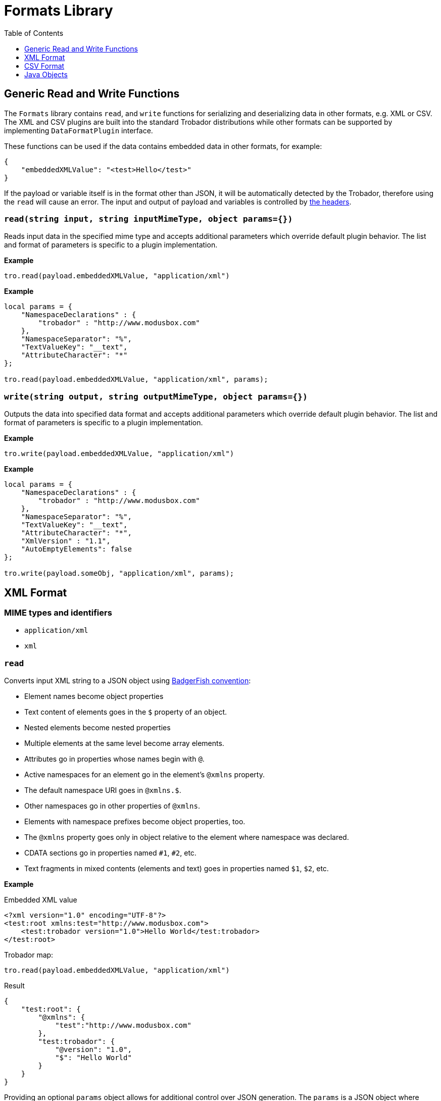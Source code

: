 = Formats Library
:toc:
:toclevels: 1

== Generic Read and Write Functions

The `Formats` library contains `read`, and `write` functions for serializing and deserializing data in other formats, e.g. XML or CSV. The XML and CSV plugins are built into the standard Trobador distributions while other formats can be supported by implementing `DataFormatPlugin` interface.

These functions can be used if the data contains embedded data in other formats, for example:

-----------------------
{
    "embeddedXMLValue": "<test>Hello</test>"
}
-----------------------

If the payload or variable itself is in the format other than JSON, it will be automatically detected by the Trobador, therefore using the `read` will cause an error. The input and output of payload and variables is controlled by xref:headers.adoc[the headers].

=== `read(string input, string inputMimeType, object params={})`

Reads input data in the specified mime type and accepts additional parameters which override default plugin behavior. The list and format of parameters is specific to a plugin implementation.

*Example*
------------------------
tro.read(payload.embeddedXMLValue, "application/xml")
------------------------
*Example*
------------------------
local params = {
    "NamespaceDeclarations" : {
        "trobador" : "http://www.modusbox.com"
    },
    "NamespaceSeparator": "%",
    "TextValueKey": "__text",
    "AttributeCharacter": "*"
};

tro.read(payload.embeddedXMLValue, "application/xml", params);
------------------------

=== `write(string output, string outputMimeType, object params={})`

Outputs the data into specified data format and accepts additional parameters which override default plugin behavior. The list and format of parameters is specific to a plugin implementation.

*Example*
------------------------
tro.write(payload.embeddedXMLValue, "application/xml")
------------------------

*Example*
------------------------
local params = {
    "NamespaceDeclarations" : {
        "trobador" : "http://www.modusbox.com"
    },
    "NamespaceSeparator": "%",
    "TextValueKey": "__text",
    "AttributeCharacter": "*",
    "XmlVersion" : "1.1",
    "AutoEmptyElements": false
};

tro.write(payload.someObj, "application/xml", params);
------------------------

== XML Format

=== MIME types and identifiers
    * `application/xml`
    * `xml`

=== `read`
Converts input XML string to a JSON object using http://wiki.open311.org/JSON_and_XML_Conversion/#the-badgerfish-convention[BadgerFish convention]:

* Element names become object properties
* Text content of elements goes in the `$` property of an object.
* Nested elements become nested properties
* Multiple elements at the same level become array elements.
* Attributes go in properties whose names begin with `@`.
* Active namespaces for an element go in the element's `@xmlns` property.
* The default namespace URI goes in `@xmlns.$`.
* Other namespaces go in other properties of `@xmlns`.
* Elements with namespace prefixes become object properties, too.
* The `@xmlns` property goes only in object relative to the element where namespace was declared.
* CDATA sections go in properties named `#1`, `#2`, etc.
* Text fragments in mixed contents (elements and text) goes in properties named `$1`, `$2`, etc.

*Example*

.Embedded XML value
------------------------
<?xml version="1.0" encoding="UTF-8"?>
<test:root xmlns:test="http://www.modusbox.com">
    <test:trobador version="1.0">Hello World</test:trobador>
</test:root>
------------------------
.Trobador map:
------------------------
tro.read(payload.embeddedXMLValue, "application/xml")
------------------------
.Result
------------------------
{
    "test:root": {
        "@xmlns": {
            "test":"http://www.modusbox.com"
        },
        "test:trobador": {
            "@version": "1.0",
            "$": "Hello World"
        }
    }
}
------------------------

Providing an optional `params` object allows for additional control over JSON generation. The `params` is a JSON object where following properties can be set:

[%header, cols=3*a]
|===
|Parameter
|Description
|Default value

|`NamespaceSeparator`
| Separator between the prefix and the local name
| `:`

|`TextValueKey`
|Key prefix for the text value property
|`$`

|`CdataValueKey`
|Key prefix for the CDATA value property
|`#`

|`AttributeCharacter`
|Property key prefix which designates an XML element attribute
|`@`

|`NamespaceDeclarations`
|Map of internal prefixes to the namespaces which overrides namespaces declarations in the input. Multiple values are allowed, for example:

```
"NamespaceDeclarations" : {
    "trobador" : "http://www.trobador.com",
    "test" : "urn:com.foo.bar",
    "": "http://www.modusbox.com"
}
```
|

|`RootElement`
|if set, the output will be wrapped in a root element with the given name
|
|===

*Example*

.Embedded XML value
------------------------
<?xml version="1.0" encoding="UTF-8"?>
<test:root xmlns:test="http://www.modusbox.com">
    <test:trobador version="1.0">Hello World</test:trobador>
</test:root>
------------------------
.Trobador map:
------------------------
local params = {
    "NamespaceDeclarations" : {
        "trobador": "http://www.modusbox.com"
    },
    "NamespaceSeparator": "%",
    "TextValueKey": "__text",
    "AttributeCharacter": "*"
};

tro.read(payload.embeddedXMLValue, "application/xml", params);
------------------------
.Result
------------------------
{
    "trobador%root": {
        "*xmlns": {
            "trobador": "http://www.modusbox.com"
        },
        "trobador%trobador": {
            "*version": "1.0",
            "__text": "Hello World"
        }
    }
}
------------------------

=== `write`
Converts the input JSON object into XML using the Badgerfish convention.

[IMPORTANT]
====

The input JSON must have a single key which will be mapped to the root element of the resulting XML.

.Correct:
[subs="quotes"]
------------------
{
  *"person"*: {
    "firstName": "John",
    "lastName": "Doe",
    "title": "Rookie Trobador mapper"
  }
}
------------------

.Incorrect:
------------------
{
  "firstName": "John",
  "lastName": "Doe",
  "title": "Rookie Trobador mapper"
}
------------------
.Incorrect:
------------------
{
  "person": {
    "firstName": "John",
    "lastName": "Doe",
    "title": "Rookie Trobador mapper"
  },
  "anotherKey": "anotherValue"
}
------------------
====

*Example*

.Payload
------------------------
{
    "test:root": {
        "@xmlns": {
            "test":"http://www.modusbox.com"
        },
        "test:trobador": {
            "@version": "1.0",
            "$": "Hello World"
        }
    }
}
------------------------
.Trobador map:
------------------------
{
    embeddedXMLValue: tro.write(payload, "application/xml")
}
------------------------
.Result
------------------------
{
    "embeddedXMLValue": "<?xml version=\"1.0\" encoding=\"UTF-8\"?> <test:root xmlns:test=\"http://www.modusbox.com\"> <test:trobador version=\"1.0\">Hello World</test:trobador> </test:root>"
}
------------------------

Providing a `params` object allows for more control over generated XML. In addition to the parameters described in the `read` section, the following XML output-only parameters are supported:

[%header, cols=3*a]
|===
|Parameter
|Description
|Default value

|`XmlVersion`
|XML version in the XML declaration
|1.0

|`Encoding`
|XML encoding
|`UTF-8`

|`AutoEmptyElements`
| If set to `true`, empty elements are mapped to self-closing tags. If set to `false`, start- and end tags are generated.
|`true`

|`NullAsEmptyElement`
|If set to `true`, element with null value is treated as empty element. Otherwise null values are skipped.
|`true`

|`OmitXmlDeclaration`
|If set to `true`, XML declaration is not written in the resulting output.
|`false`

|===

.Payload
------------------------
{
    "test%root": {
        "*xmlns": {
            "test":"http://www.modusbox.com"
        },
        "test%trobador": {
            "*version": "1.0",
            "__text": "Hello World"
        },
        "test%empty": {}
    }
}
------------------------
.Trobador map:
------------------------
local params = {
    "NamespaceDeclarations" : {
        "trobador" : "http://www.modusbox.com"
    },
    "NamespaceSeparator": "%",
    "TextValueKey": "__text",
    "AttributeCharacter": "*",
    "XmlVersion" : "1.1",
    "AutoEmptyElements": false
};

{
    embeddedXMLValue: tro.write(payload, "application/xml")
}
------------------------
.Result
------------------------
{
    "embeddedXMLValue": "<?xml version=\"1.1\" encoding=\"UTF-8\"?> <trobador:root xmlns:test=\"http://www.modusbox.com\"> <trobador:trobador version=\"1.0\">Hello World</trobador:trobador> <trobador:empty/> </trobador:root>"
------------------------

== CSV Format

=== MIME types and identifiers
* `application/csv`
* `text/csv`
* `csv`

=== `read`

Parses the CSV and converts it to a JSON array of objects. It expects the CSV input to be in a default format, with first row as column headers, comma separator, double quote, backslash escape character and `\n` newline character. CSV headers are used as keys for the corresponding JSON object values.

*Example*

.Embedded CSV value
------------------------
"First Name","Last Name",Phone
William,Shakespeare,"(123)456-7890"
Christopher,Marlow,"(987)654-3210"
------------------------
.Trobador map:
------------------------
{
    local csvInput = tro.read(payload.embeddedCSVValue, "application/csv");

    {
        name: csvInput[0]["First Name"] + " " + csvInput[0]["Last Name"]
    }
}
------------------------
.Result
------------------------
{
    "name": "William Shakespeare"
}
------------------------

Providing an optional `params` object allows more control over the format of the input CSV. The `params` is a JSON object where following properties can be set:

[%header, cols=3*a]
|===
|Parameter
|Description
|Default value

|`UseHeader`
|If set to `true`, the first row of CSV will be interpreted as a list of column headers and will map to the JSON object property names
|`true`

|`Quote`
|specifies the quote character
|`"`

|`Separator`
|CSV separator character
|`,`

|`Escape`
|CSV escape character (only used for parsing CSV)
|`\\`

|`NewLine`
|New line character combination
|`\n`
|===

*Example*

.Embedded CSV value
------------------------
'William'|'Shakespeare'|'(123)456-7890'
'Christopher'|'Marlow'|'(987)654-3210'
------------------------
.Trobador map:
------------------------
local params = {
    "UseHeader": false,
    "Quote": "'",
    "Separator": "|",
    "Escape": "\\",
    "NewLine": "\n"
};

local csvInput = tro.read(payload.embeddedCSVValue, "application/csv", params);

{
    name: csvInput[0][0] + " " + csvInput[0][1]
}
------------------------
.Result
------------------------
{
    "name": "William Shakespeare"
}
------------------------

=== `write`

Creates a CSV out of an array of JSON objects, using default quote, separator, escape and new line characters. The keys of JSON object values are used as a CSV headers.

*Example*

.Payload
------------------------
[
  {
    "First Name": "William",
    "Last Name": "Shakespeare",
    "Phone": "(123)456-7890"
  },
  {
    "First Name": "Christopher",
    "Last Name": "Marlow",
    "Phone": "(987)654-3210"
  }
]
------------------------
.Trobador map:
------------------------
{
    embeddedCSVValue: tro.write(payload, "application/csv")
}
------------------------
.Result
------------------------
{
    "embeddedCSVValue": "\"First Name\",\"Last Name\",Phone\nWilliam,Shakespeare,\"(123)456-7890\"\nChristopher,Marlow,\"(987)654-3210\"\n"
}
------------------------

Providing an optional `params` object allows for more control over the format of the output CSV. Quote, separator, and new line characters can be specified, CSV can be created without headers - in this case the input can be an array of arrays. In addition, a list of columns can be specified to override the JSON object names. In addition to the parameters described in the `read` section, the following CSV output-only parameters are supported:

[%header, cols=3*a]
|===
|Parameter
|Description
|Default value

|`DisableQuotes`
|If set to `true`, CSV quotes will not be used and the value of the `Quote` parameter will be ignored
|`false`

|`Headers`
|an array of strings to use as column names (has no effect if `UseHeader` is set to `false`)
|`"`
|===



*Example*

.Payload
------------------------
[
  [
    "William",
    "Shakespeare",
    "(123)456-7890"
  ],
  [
    "Christopher",
    "Marlow",
    "(987)654-3210"
  ]
]
------------------------
.Trobador map:
------------------------
local params = {
    "UseHeader": false,
    "Quote": "'",
    "Separator": "|",
    "NewLine": "\n"
};

{
    embeddedCSVValue: tro.write(payload, "application/csv", params)
}
------------------------
.Result
------------------------

{
    "embeddedCSVValue": "'William'|'Shakespeare'|'(123)456-7890'\n'Christopher'|'Marlow'|'(987)654-3210'\n"
}
------------------------

== Java Objects

=== `read`

Converts POJO to JSON format using https://github.com/FasterXML/jackson[Jackson ObjectMapper].

The following read parameters are supported:

[%header, cols=3*a]
|===
|Parameter
|Description
|Default value

|`DateFormat`
|Converts POJO date / time fields to JSON strings using specified date format. See https://docs.oracle.com/javase/8/docs/api/java/text/SimpleDateFormat.html[SimpleDateFormat] for details.
|`yyyy-MM-dd'T'HH:mm:ss.SSSZ`

|`FailOnEmptyBeans`
|If set to `true`, an exception is thrown if no serializer is found for a Java type. Setting it to `false` instructs Trobador to ignore the field that cannot be serialized. See https://github.com/FasterXML/jackson-databind/wiki/Serialization-Features[Jackson Serialization Features] for details.
|`true`

|===

=== `write`

Converts JSON objects to Java POJOs using https://github.com/FasterXML/jackson[Jackson ObjectMapper].

The following write parameters are supported:

[%header, cols=3*a]
|===
|Parameter
|Description
|Default value

|`DateFormat`
|Converts POJO date / time fields to JSON strings using specified date format. See https://docs.oracle.com/javase/8/docs/api/java/text/SimpleDateFormat.html[SimpleDateFormat] for details.
|`yyyy-MM-dd'T'HH:mm:ss.SSSZ`

|`OutputClass`
|Produces an instance of specified class. If parameter is not set, the following conversion rules are used:

- Objects -> `java.util.HashMap`
- Arrays -> `java.util.ArrayList`
- String values -> `java.lang.String`
- Boolean values -> `java.lang.Boolean`
- Numerical values -> `java.lang.Number`

|
|`MixIns`
|Adds a map of classes and their mix-ins to customize the Trobador / Jackson deserialization behavior. See the example below for the
example of polymorphic deserialization.
|

|`PolymorphicTypes`
|A comma-separated list of abstract classes that have multiple sub-classes. See the example below for the
example of polymorphic deserialization.
|

|`PolymorphicTypeIdProperty`
|A property of the JSON object that contains the name of the deserialized class.
|`@class`

|===

=== `JAXBElement` serialization and deserialization

When serializing or deserializing Java object with fields of type `JAXBElement`, the mapping has to include additional fields `value`, `name` and `declaredType`. For example, a JAXB-annotated class may look like this:

-------------
@XmlRootElement(name = "WsdlGeneratedObj")
public class WsdlGeneratedObj {
    @XmlElementRef(name = "testField", namespace = "http://com.trobador.test", type = JAXBElement.class, required = true)
    protected JAXBElement<TestField> testField;
...
}
-------------

Mapping from JSON to the `WsdlGeneratedObj` is:

-------------
/** Trobador
version=1.0
output.application/java.type=com.trobador.javatest.WsdlGeneratedObj
*/
{
    "testField": {
        "name": "{http://com.trobador.test}testField",
        "declaredType": "com.trobador.test.TestField",
        "value": {
            test: "Hello World"
        }
    }
}
-------------

=== Polymorphic deserialization

In a situation where the property of the deserialized Java class is of an abstract type with multiple extending classes, it is necessary to provide an additional information so that Trobador can instantiate correct class. Consider the following mapping:
--------------
/** Trobador
version=2.0
output application/x-java-object; dateformat=yyyy-MM-dd; type=com.foo.bar.Household;
*/
{
    family: [
       {
            "name": "Joe",
            "employer": "ModusBox"
       },
       {
            "name": "Jane",
            "school": "Elk Grove Middle School"
       }
    ]
}
--------------

--------------
package com.foo.bar;
public class Household {
    List<Person> family;
...
}
--------------
--------------
package com.foo.bar;
public abstract class Person {
    String name;
}
--------------
--------------
package com.foo.bar;
public class Adult extends Person {
...
    String employer;
}
--------------
--------------
package com.foo.bar;
public class Child extends Person {
...
    String school;
}
--------------
This mapping will fail, because Trobador doesn't know which classes it should instantiate for the elements of the `family` list.
To fix this, first we need to create a mixin class, e.g.:

--------------
package com.foo.bar;

import com.fasterxml.jackson.annotation.JsonSubTypes;
import com.fasterxml.jackson.annotation.JsonTypeInfo;

@JsonTypeInfo(
        use = JsonTypeInfo.Id.NAME,
        include = JsonTypeInfo.As.PROPERTY,
        property = "@type")
@JsonSubTypes({
        @JsonSubTypes.Type(value = Adult.class, name = "adult"),
        @JsonSubTypes.Type(value = Child.class, name = "child") })
public abstract class PersonMixIn {
}
--------------
This class maps the value of the property `@type` in a JSON object to the class type to which it should be deserialized.

Now change the mapping to the following:
--------------
/** Trobador
version=2.0
output application/x-java-object; dateformat=yyyy-MM-dd; type=com.foo.bar.Household; mixins="{"com.foo.bar.Person":"com.foo.bar.PersonMixIn"}"
*/
{
    family: [
       {
            "@type": "adult",
            "name": "Joe",
            "employer": "ModusBox"
       },
       {
            "@type": "child",
            "name": "Jane",
            "school": "Elk Grove Middle School"
       }
    ]
}
--------------
The value of the property `@type` will be matched to one of the annotations in the mix-in class.

For the typical use case of an abstract class with concrete subtypes, where the type names are in a property on the JSON objects, you do not need to write your own Mixin, Trobador can handle it for you. In this case, the `PolymorphicTypes` header must be set, and optionally the `PolymorphicTypeIdProperty`, e.g.:

--------------
/** Trobador
version=2.0
output application/x-java-object; dateformat=yyyy-MM-dd; type=com.foo.bar.Household; polymorphictypes=com.foo.bar.Person
*/
{
    family: [
       {
            "@class": "com.foo.bar.Adult",
            "name": "Joe",
            "employer": "ModusBox"
       },
       {
            "@class": "com.foo.bar.Child",
            "name": "Jane",
            "school": "Elk Grove Middle School"
       }
    ]
}
--------------
--------------
/** Trobador
version=2.0
output application/x-java-object; dateformat=yyyy-MM-dd; type=com.foo.bar.Household; polymorphictypes=com.foo.bar.Person; polymorphictypeidproperty=__clazz
*/
{
    family: [
       {
            "__clazz": "com.foo.bar.Adult",
            "name": "Joe",
            "employer": "ModusBox"
       },
       {
            "__clazz": "com.foo.bar.Child",
            "name": "Jane",
            "school": "Elk Grove Middle School"
       }
    ]
}
--------------

